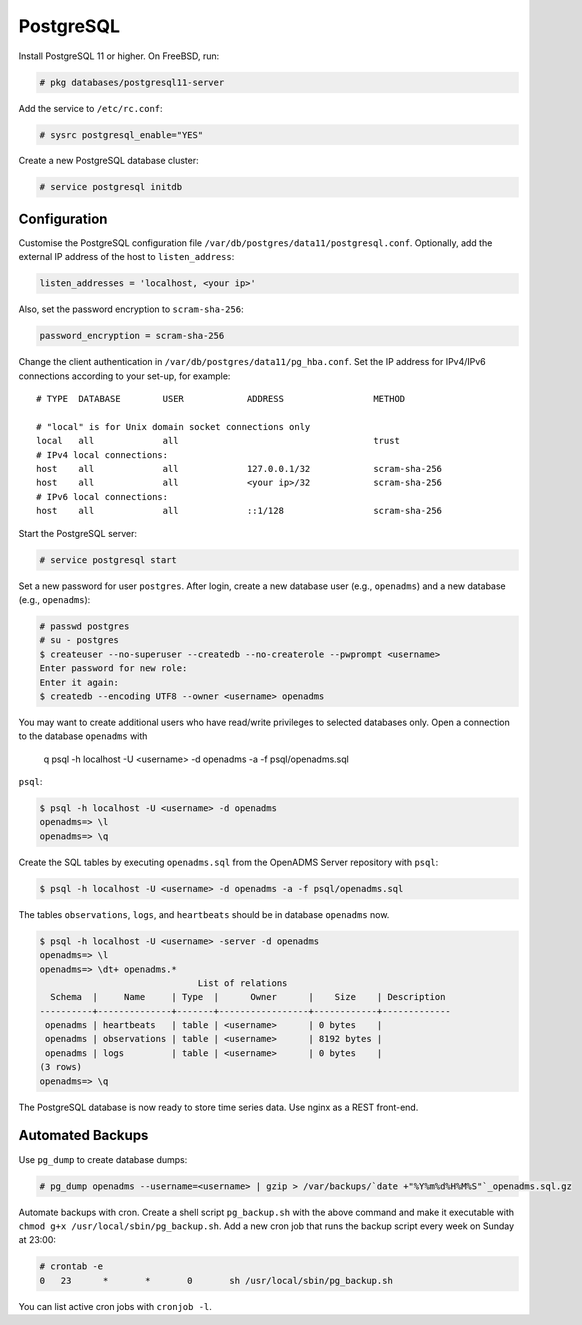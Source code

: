 .. _postgresql:

PostgreSQL
==========

Install PostgreSQL 11 or higher. On FreeBSD, run:

.. code-block:: console

    # pkg databases/postgresql11-server

Add the service to ``/etc/rc.conf``:

.. code-block:: console

    # sysrc postgresql_enable="YES"

Create a new PostgreSQL database cluster:

.. code-block:: console

    # service postgresql initdb

Configuration
-------------
Customise the PostgreSQL configuration file
``/var/db/postgres/data11/postgresql.conf``. Optionally, add the external IP
address of the host to ``listen_address``:

.. code-block:: console

    listen_addresses = 'localhost, <your ip>'

Also, set the password encryption to ``scram-sha-256``:

.. code-block:: console

    password_encryption = scram-sha-256

Change the client authentication in ``/var/db/postgres/data11/pg_hba.conf``. Set
the IP address for IPv4/IPv6 connections according to your set-up, for example:

::

    # TYPE  DATABASE        USER            ADDRESS                 METHOD
    
    # "local" is for Unix domain socket connections only
    local   all             all                                     trust
    # IPv4 local connections:
    host    all             all             127.0.0.1/32            scram-sha-256
    host    all             all             <your ip>/32            scram-sha-256
    # IPv6 local connections:
    host    all             all             ::1/128                 scram-sha-256

Start the PostgreSQL server:

.. code-block:: console

    # service postgresql start

Set a new password for user ``postgres``. After login, create a new database
user (e.g., ``openadms``) and a new database (e.g., ``openadms``):

.. code-block:: console

    # passwd postgres
    # su - postgres
    $ createuser --no-superuser --createdb --no-createrole --pwprompt <username>
    Enter password for new role:
    Enter it again:
    $ createdb --encoding UTF8 --owner <username> openadms

You may want to create additional users who have read/write privileges to
selected databases only. Open a connection to the database ``openadms`` with
    q psql -h localhost -U <username> -d openadms -a -f psql/openadms.sql
``psql``:

.. code-block:: console

    $ psql -h localhost -U <username> -d openadms
    openadms=> \l
    openadms=> \q

Create the SQL tables by executing ``openadms.sql`` from the OpenADMS Server
repository with ``psql``:

.. code-block:: console

    $ psql -h localhost -U <username> -d openadms -a -f psql/openadms.sql

The tables ``observations``, ``logs``, and ``heartbeats`` should be in database
``openadms`` now.

.. code-block:: console

    $ psql -h localhost -U <username> -server -d openadms
    openadms=> \l
    openadms=> \dt+ openadms.*
                                  List of relations
      Schema  |     Name     | Type  |      Owner      |    Size    | Description
    ----------+--------------+-------+-----------------+------------+-------------
     openadms | heartbeats   | table | <username>      | 0 bytes    |
     openadms | observations | table | <username>      | 8192 bytes |
     openadms | logs         | table | <username>      | 0 bytes    |
    (3 rows)
    openadms=> \q

The PostgreSQL database is now ready to store time series data. Use nginx as a
REST front-end.

Automated Backups
-----------------
Use ``pg_dump`` to create database dumps:

.. code-block:: console

    # pg_dump openadms --username=<username> | gzip > /var/backups/`date +"%Y%m%d%H%M%S"`_openadms.sql.gz

Automate backups with cron. Create a shell script ``pg_backup.sh`` with the
above command and make it executable with
``chmod g+x /usr/local/sbin/pg_backup.sh``. Add a new cron job that runs the
backup script every week on Sunday at 23:00:

.. code-block:: console

    # crontab -e
    0	23	*	*	0	sh /usr/local/sbin/pg_backup.sh

You can list active cron jobs with ``cronjob -l``.
